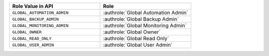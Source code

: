 .. list-table::
   :widths: 50 50
   :header-rows: 1

   * - Role Value in API
     - Role
   * - ``GLOBAL_AUTOMATION_ADMIN``
     - :authrole:`Global Automation Admin`
   * - ``GLOBAL_BACKUP_ADMIN``
     - :authrole:`Global Backup Admin`
   * - ``GLOBAL_MONITORING_ADMIN``
     - :authrole:`Global Monitoring Admin`
   * - ``GLOBAL_OWNER``
     - :authrole:`Global Owner`
   * - ``GLOBAL_READ_ONLY``
     - :authrole:`Global Read Only`
   * - ``GLOBAL_USER_ADMIN``
     - :authrole:`Global User Admin`
